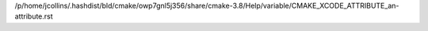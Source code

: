 /p/home/jcollins/.hashdist/bld/cmake/owp7gnl5j356/share/cmake-3.8/Help/variable/CMAKE_XCODE_ATTRIBUTE_an-attribute.rst